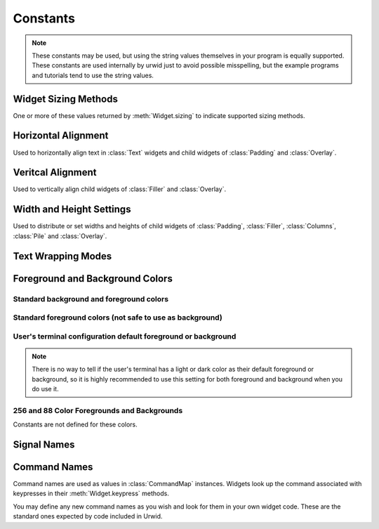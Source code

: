 Constants
=========

.. note::

   These constants may be used, but using the string values themselves in
   your program is equally supported.  These constants are used internally
   by urwid just to avoid possible misspelling, but the example programs
   and tutorials tend to use the string values.

Widget Sizing Methods
---------------------

One or more of these values returned by :meth:`Widget.sizing` to indicate
supported sizing methods.

.. data:: urwid.FLOW
   :annotation: = 'flow'

   Widget that is given a number of columns by its parent widget and
   calculates the number of rows it requires for rendering
   e.g. :class:`Text`

.. data:: urwid.BOX
   :annotation: = 'box'

   Widget that is given a number of columns and rows by its parent
   widget and must render that size
   e.g. :class:`ListBox`

.. data:: urwid.FIXED
   :annotation: = 'fixed'

   Widget that knows the number of columns and rows it requires and will
   only render at that exact size
   e.g. :class:`BigText`


Horizontal Alignment
--------------------

Used to horizontally align text in :class:`Text` widgets and child widgets
of :class:`Padding` and :class:`Overlay`.

.. data:: urwid.LEFT
   :annotation: = 'left'

.. data:: urwid.CENTER
   :annotation: = 'center'

.. data:: urwid.RIGHT
   :annotation: = 'right'

Veritcal Alignment
------------------

Used to vertically align child widgets of :class:`Filler` and
:class:`Overlay`.

.. data:: urwid.TOP
   :annotation: = 'top'

.. data:: urwid.MIDDLE
   :annotation: = 'middle'

.. data:: urwid.BOTTOM
   :annotation: = 'bottom'

Width and Height Settings
-------------------------

Used to distribute or set widths and heights of child widgets of
:class:`Padding`, :class:`Filler`, :class:`Columns`,
:class:`Pile` and :class:`Overlay`.

.. data:: urwid.PACK
   :annotation: = 'pack'

   Ask the child widget to calculate the number of columns or rows it needs

.. data:: urwid.GIVEN
   :annotation: = 'given'

   A set number of columns or rows, e.g. ('given', 10) will have exactly
   10 columns or rows given to the child widget

.. data:: urwid.RELATIVE
   :annotation: = 'relative'

   A percentage of the total space, e.g. ('relative', 50) will give half
   of the total columns or rows to the child widget

.. data:: urwid.RELATIVE_100
   :annotation: = ('relative', 100)

.. data:: urwid.WEIGHT
   :annotation: = 'weight'

   A weight value for distributing columns or rows, e.g. ('weight', 3)
   will give 3 times as many columns or rows as another widget in the same
   container with ('weight', 1).


Text Wrapping Modes
-------------------

.. data:: urwid.SPACE
   :annotation: = 'space'

   wrap text on space characters or at the boundaries of wide characters

.. data:: urwid.ANY
   :annotation: = 'any'

   wrap before any wide or narrow character that would exceed the available
   screen columns

.. data:: urwid.CLIP
   :annotation: = 'clip'

   clip before any wide or narrow character that would exceed the available
   screen columns ad don't display the remaining text on the line


Foreground and Background Colors
--------------------------------

Standard background and foreground colors
~~~~~~~~~~~~~~~~~~~~~~~~~~~~~~~~~~~~~~~~~

.. data:: urwid.BLACK
   :annotation: = 'black'

.. data:: urwid.DARK_RED
   :annotation: = 'dark red'

.. data:: urwid.DARK_GREEN
   :annotation: = 'dark green'

.. data:: urwid.BROWN
   :annotation: = 'brown'

.. data:: urwid.DARK_BLUE
   :annotation: = 'dark blue'

.. data:: urwid.DARK_MAGENTA
   :annotation: = 'dark magenta'

.. data:: urwid.DARK_CYAN
   :annotation: = 'dark cyan'

.. data:: urwid.LIGHT_GRAY
   :annotation: = 'light gray'

Standard foreground colors (not safe to use as background)
~~~~~~~~~~~~~~~~~~~~~~~~~~~~~~~~~~~~~~~~~~~~~~~~~~~~~~~~~~

.. data:: urwid.DARK_GRAY
   :annotation: = 'dark gray'

.. data:: urwid.LIGHT_RED
   :annotation: = 'light red'

.. data:: urwid.LIGHT_GREEN
   :annotation: = 'light green'

.. data:: urwid.YELLOW
   :annotation: = 'yellow'

.. data:: urwid.LIGHT_BLUE
   :annotation: = 'light blue'

.. data:: urwid.LIGHT_MAGENTA
   :annotation: = 'light magenta'

.. data:: urwid.LIGHT_CYAN
   :annotation: = 'light cyan'

.. data:: urwid.WHITE
   :annotation: = 'white'

User's terminal configuration default foreground or background
~~~~~~~~~~~~~~~~~~~~~~~~~~~~~~~~~~~~~~~~~~~~~~~~~~~~~~~~~~~~~~

.. note::

   There is no way to tell if the user's terminal has a light
   or dark color as their default foreground or background, so
   it is highly recommended to use this setting for both foreground
   and background when you do use it.

.. data:: urwid.DEFAULT
   :annotation: = 'default'


256 and 88 Color Foregrounds and Backgrounds
~~~~~~~~~~~~~~~~~~~~~~~~~~~~~~~~~~~~~~~~~~~~

Constants are not defined for these colors.

.. seealso::

   :ref:`high-colors`
 


Signal Names
------------

.. data:: urwid.UPDATE_PALETTE_ENTRY
   :annotation: = 'update palette entry'

   sent by :class:`BaseScreen` (and subclasses like 
   :class:`raw_display.Screen`) when a palette entry is changed.
   :class:`MainLoop` handles this signal by redrawing the whole
   screen.

.. data:: urwid.INPUT_DESCRIPTORS_CHANGED
   :annotation: = 'input descriptors changed'

   sent by :class:`BaseScreen` (and subclasses like 
   :class:`raw_display.Screen`) when the list of input file descriptors
   has changed.  :class:`urwid.MainLoop` handles this signal by updating
   the file descriptors being watched by its event loop.


Command Names
-------------

Command names are used as values in :class:`CommandMap` instances.
Widgets look up the command associated with keypresses in their
:meth:`Widget.keypress` methods.

You may define any new command names as you wish and look for them in
your own widget code.  These are the standard ones expected by code
included in Urwid.

.. data:: urwid.REDRAW_SCREEN
   :annotation: = 'redraw screen'

   Default associated keypress: 'ctrl l'

   :meth:`MainLoop.process_input` looks for this command to force
   a screen refresh. This is useful in case the screen becomes
   corrupted.

.. data:: urwid.ACTIVATE
   :annotation: = 'activate'

   Default associated keypresses: ' ' (space), 'enter'

   Activate a widget such as a :class:`Button`, :class:`CheckBox`
   or :class:`RadioButton`.

.. data:: urwid.CURSOR_UP
   :annotation: = 'cursor up'

   Default associated keypress: 'up'

   Move the cursor or selection up one row.

.. data:: urwid.CURSOR_DOWN
   :annotation: = 'cursor down'

   Default associated keypress: 'down'

   Move the cursor or selection down one row.

.. data:: urwid.CURSOR_LEFT
   :annotation: = 'cursor left'

   Default associated keypress: 'left'

   Move the cursor or selection left one column.

.. data:: urwid.CURSOR_RIGHT
   :annotation: = 'cursor right'

   Default associated keypress: 'right'

   Move the cursor or selection right one column.

.. data:: urwid.CURSOR_PAGE_UP
   :annotation: = 'cursor page up'

   Default associated keypress: 'page up'

   Move the cursor or selection up one page.

.. data:: urwid.CURSOR_PAGE_DOWN
   :annotation: = 'cursor page down'

   Default associated keypress: 'page down'

   Move the cursor or selection down one page.

.. data:: urwid.CURSOR_MAX_LEFT
   :annotation: = 'cursor max left'

   Default associated keypress: 'home'

   Move the cursor or selection to the leftmost column.

.. data:: urwid.CURSOR_MAX_RIGHT
   :annotation: = 'cursor max right'

   Default associated keypress: 'end'

   Move the cursor or selection to the rightmost column.


